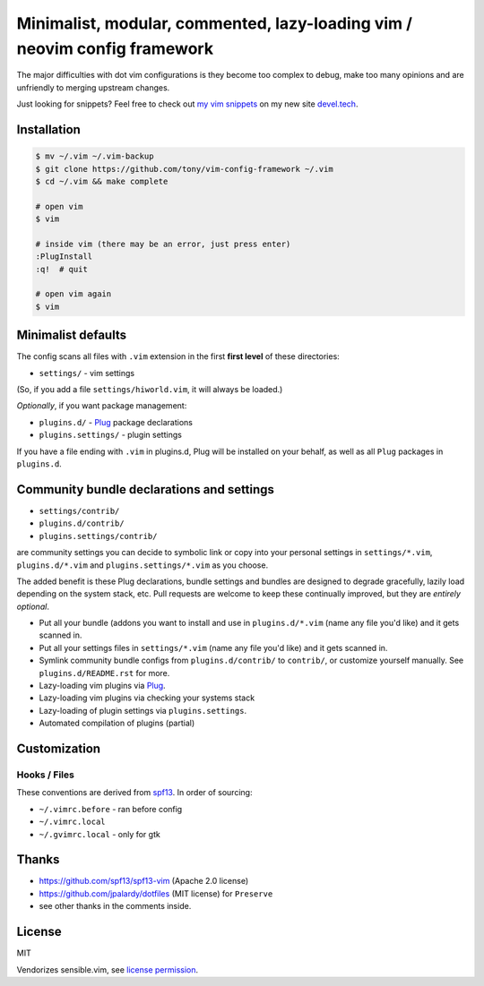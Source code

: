 ==========================================================================
Minimalist, modular, commented, lazy-loading vim / neovim config framework
==========================================================================

The major difficulties with dot vim configurations is they become
too complex to debug, make too many opinions and are unfriendly to merging
upstream changes.

Just looking for snippets? Feel free to check out `my vim snippets
<https://devel.tech/snippets/topic/vim/>`_ on my new site `devel.tech
<https://devel.tech>`_.

Installation
------------

.. code-block:: console

    $ mv ~/.vim ~/.vim-backup
    $ git clone https://github.com/tony/vim-config-framework ~/.vim
    $ cd ~/.vim && make complete

    # open vim
    $ vim

    # inside vim (there may be an error, just press enter)
    :PlugInstall
    :q!  # quit

    # open vim again
    $ vim

Minimalist defaults
-------------------

The config scans all files with ``.vim`` extension in the first **first level**
of these directories:

- ``settings/`` - vim settings

(So, if you add a file ``settings/hiworld.vim``, it will always be loaded.)

*Optionally*, if you want package management:

- ``plugins.d/`` - `Plug`_ package declarations
- ``plugins.settings/`` - plugin settings

If you have a file ending with ``.vim`` in plugins.d, Plug will be
installed on your behalf, as well as all ``Plug`` packages in
``plugins.d``.

Community bundle declarations and settings
------------------------------------------

- ``settings/contrib/``
- ``plugins.d/contrib/``
- ``plugins.settings/contrib/``

are community settings you can decide to symbolic link or copy into your
personal settings in ``settings/*.vim``, ``plugins.d/*.vim`` and
``plugins.settings/*.vim`` as you choose.

The added benefit is these Plug declarations, bundle settings and
bundles are designed to degrade gracefully, lazily load depending on
the system stack, etc. Pull requests are welcome to keep these continually
improved, but they are *entirely optional*.

- Put all your bundle (addons you want to install and use in 
  ``plugins.d/*.vim`` (name any file you'd like) and it gets scanned in.
- Put all your settings files in ``settings/*.vim`` (name any file you'd
  like) and it gets scanned in.
- Symlink community bundle configs from ``plugins.d/contrib/`` to ``contrib/``,
  or customize yourself manually. See ``plugins.d/README.rst`` for more.
- Lazy-loading vim plugins via `Plug`_.
- Lazy-loading vim plugins via checking your systems stack 
- Lazy-loading of plugin settings via ``plugins.settings``.
- Automated compilation of plugins (partial)

Customization
-------------

Hooks / Files
~~~~~~~~~~~~~

These conventions are derived from `spf13`_. In order of sourcing:

- ``~/.vimrc.before`` - ran before config
- ``~/.vimrc.local``
- ``~/.gvimrc.local`` - only for gtk

Thanks
------

- https://github.com/spf13/spf13-vim (Apache 2.0 license)
- https://github.com/jpalardy/dotfiles (MIT license) for ``Preserve``
- see other thanks in the comments inside.

.. _gmarik: https://github.com/gmarik/
.. _tpope: https://github.com/tpope/

.. _Plug: https://github.com/junegunn/vim-plug

.. _vimrc: http://vim.wikia.com/wiki/Open_vimrc_file
.. _spf13: https://github.com/spf13/spf13-vim

License
-------

MIT

Vendorizes sensible.vim, see `license permission`_.

.. _license permission: https://github.com/tpope/vim-sensible/issues/106
